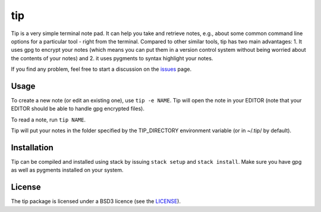 tip
===

Tip is a very simple terminal note pad. It can help you take and retrieve notes,
e.g., about some common command line options for a particular tool - right from
the terminal. Compared to other similar tools, tip has two main advantages: 1.
It uses gpg to encrypt your notes (which means you can put them in a version
control system without being worried about the contents of your notes) and 2. it
uses pygments to syntax highlight your notes.

If you find any problem, feel free to start a discussion on the `issues
<https://github.com/duerrp/tip/issues>`__ page.

Usage
-----

To create a new note (or edit an existing one), use ``tip -e NAME``. Tip will
open the note in your EDITOR (note that your EDITOR should be able to handle gpg
encrypted files).

To read a note, run ``tip NAME``.

Tip will put your notes in the folder specified by the TIP_DIRECTORY environment
variable (or in ~/.tip/ by default).

Installation
------------

Tip can be compiled and installed using stack by issuing ``stack setup`` and
``stack install``. Make sure you have gpg as well as pygments installed on your
system.

License
-------

The tip package is licensed under a BSD3 licence (see the
`LICENSE <https://github.com/duerrp/tip/blob/master/LICENSE>`__).

